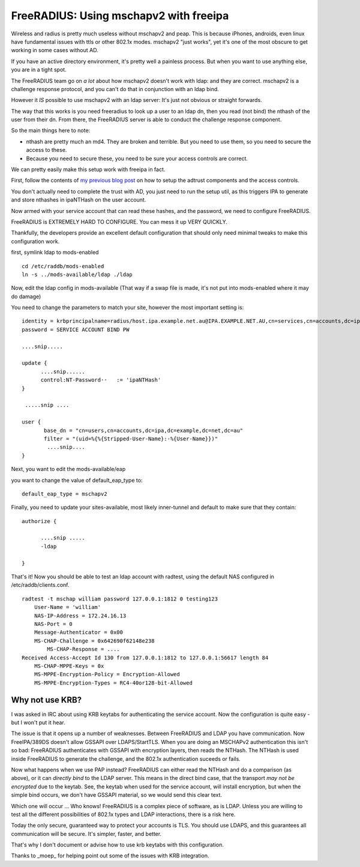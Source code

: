 FreeRADIUS: Using mschapv2 with freeipa
=======================================
Wireless and radius is pretty much useless without mschapv2 and peap. This is because iPhones, androids, even linux have fundamental issues with ttls or other 802.1x modes. mschapv2 "just works", yet it's one of the most obscure to get working in some cases without AD.

If you have an active directory environment, it's pretty well a painless process. But when you want to use anything else, you are in a tight spot.

The FreeRADIUS team go on *a lot* about how mschapv2 doesn't work with ldap: and they are correct. mschapv2 is a challenge response protocol, and you can't do that in conjunction with an ldap bind. 

However it *IS* possible to use mschapv2 with an ldap server: It's just not obvious or straight forwards.

The way that this works is you need freeradius to look up a user to an ldap dn, then you read (not bind) the nthash of the user from their dn. From there, the FreeRADIUS server is able to conduct the challenge response component.

So the main things here to note:

* nthash are pretty much an md4. They are broken and terrible. But you need to use them, so you need to secure the access to these.
* Because you need to secure these, you need to be sure your access controls are correct.

We can pretty easily make this setup work with freeipa in fact.

First, follow the contents of `my previous blog post <https://firstyear.id.au/entry/22>`_ on how to setup the adtrust components and the access controls. 

You don't actually need to complete the trust with AD, you just need to run the setup util, as this triggers IPA to generate and store nthashes in ipaNTHash on the user account.

Now armed with your service account that can read these hashes, and the password, we need to configure FreeRADIUS.


FreeRADIUS is EXTREMELY HARD TO CONFIGURE. You can mess it up VERY QUICKLY.

Thankfully, the developers provide an excellent default configuration that should only need minimal tweaks to make this configuration work.

first, symlink ldap to mods-enabled

::
    
    cd /etc/raddb/mods-enabled
    ln -s ../mods-available/ldap ./ldap
    

Now, edit the ldap config in mods-available (That way if a swap file is made, it's not put into mods-enabled where it may do damage)

You need to change the parameters to match your site, however the most important setting is:

::
    
    
        identity = krbprincipalname=radius/host.ipa.example.net.au@IPA.EXAMPLE.NET.AU,cn=services,cn=accounts,dc=ipa,dc=example,dc=net,dc=au
        password = SERVICE ACCOUNT BIND PW
    
        ....snip.....
    
        update {
              ....snip......
              control:NT-Password··   := 'ipaNTHash'
        }
    
         .....snip ....
    
        user {
               base_dn = "cn=users,cn=accounts,dc=ipa,dc=example,dc=net,dc=au"
               filter = "(uid=%{%{Stripped-User-Name}:-%{User-Name}})"
                ....snip....
        }
    

Next, you want to edit the mods-available/eap 

you want to change the value of default_eap_type to:

::
    
        default_eap_type = mschapv2
    

Finally, you need to update your sites-available, most likely inner-tunnel and default to make sure that they contain:

::
    
    authorize {
    
          ....snip .....
          -ldap
    
    }
    

That's it! Now you should be able to test an ldap account with radtest, using the default NAS configured in /etc/raddb/clients.conf.

::
    
    radtest -t mschap william password 127.0.0.1:1812 0 testing123
    	User-Name = 'william'
    	NAS-IP-Address = 172.24.16.13
    	NAS-Port = 0
    	Message-Authenticator = 0x00
    	MS-CHAP-Challenge = 0x642690f62148e238
            MS-CHAP-Response = ....
    Received Access-Accept Id 130 from 127.0.0.1:1812 to 127.0.0.1:56617 length 84
    	MS-CHAP-MPPE-Keys = 0x
    	MS-MPPE-Encryption-Policy = Encryption-Allowed
    	MS-MPPE-Encryption-Types = RC4-40or128-bit-Allowed
    
Why not use KRB?
----------------

I was asked in IRC about using KRB keytabs for authenticating the service account. Now the configuration is quite easy - but I won't put it hear.

The issue is that it opens up a number of weaknesses. Between FreeRADIUS and LDAP you have communication. Now FreeIPA/389DS doesn't allow GSSAPI over LDAPS/StartTLS. When you are 
doing an MSCHAPv2 authentication this isn't so bad: FreeRADIUS authenticates with GSSAPI with encryption layers, then reads the NTHash. The NTHash is used inside FreeRADIUS to 
generate the challenge, and the 802.1x authentication suceeds or fails.

Now what happens when we use PAP instead? FreeRADIUS can either read the NTHash and do a comparison (as above), or it can *directly bind* to the LDAP server. This means in the direct 
bind case, that the transport *may not be encrypted* due to the keytab. See, the keytab when used for the service account, will install encryption, but when the simple bind occurs, 
we don't have GSSAPI material, so we would send this clear text. 

Which one will occur ... Who knows! FreeRADIUS is a complex piece of software, as is LDAP. Unless you are willing to test all the different possibilities of 802.1x types and LDAP 
interactions, there is a risk here.

Today the only secure, guaranteed way to protect your accounts is TLS. You should use LDAPS, and this guarantees all communication will be secure. It's simpler, faster, and better.

That's why I don't document or advise how to use krb keytabs with this configuration.


Thanks to _moep_ for helping point out some of the issues with KRB integration.

